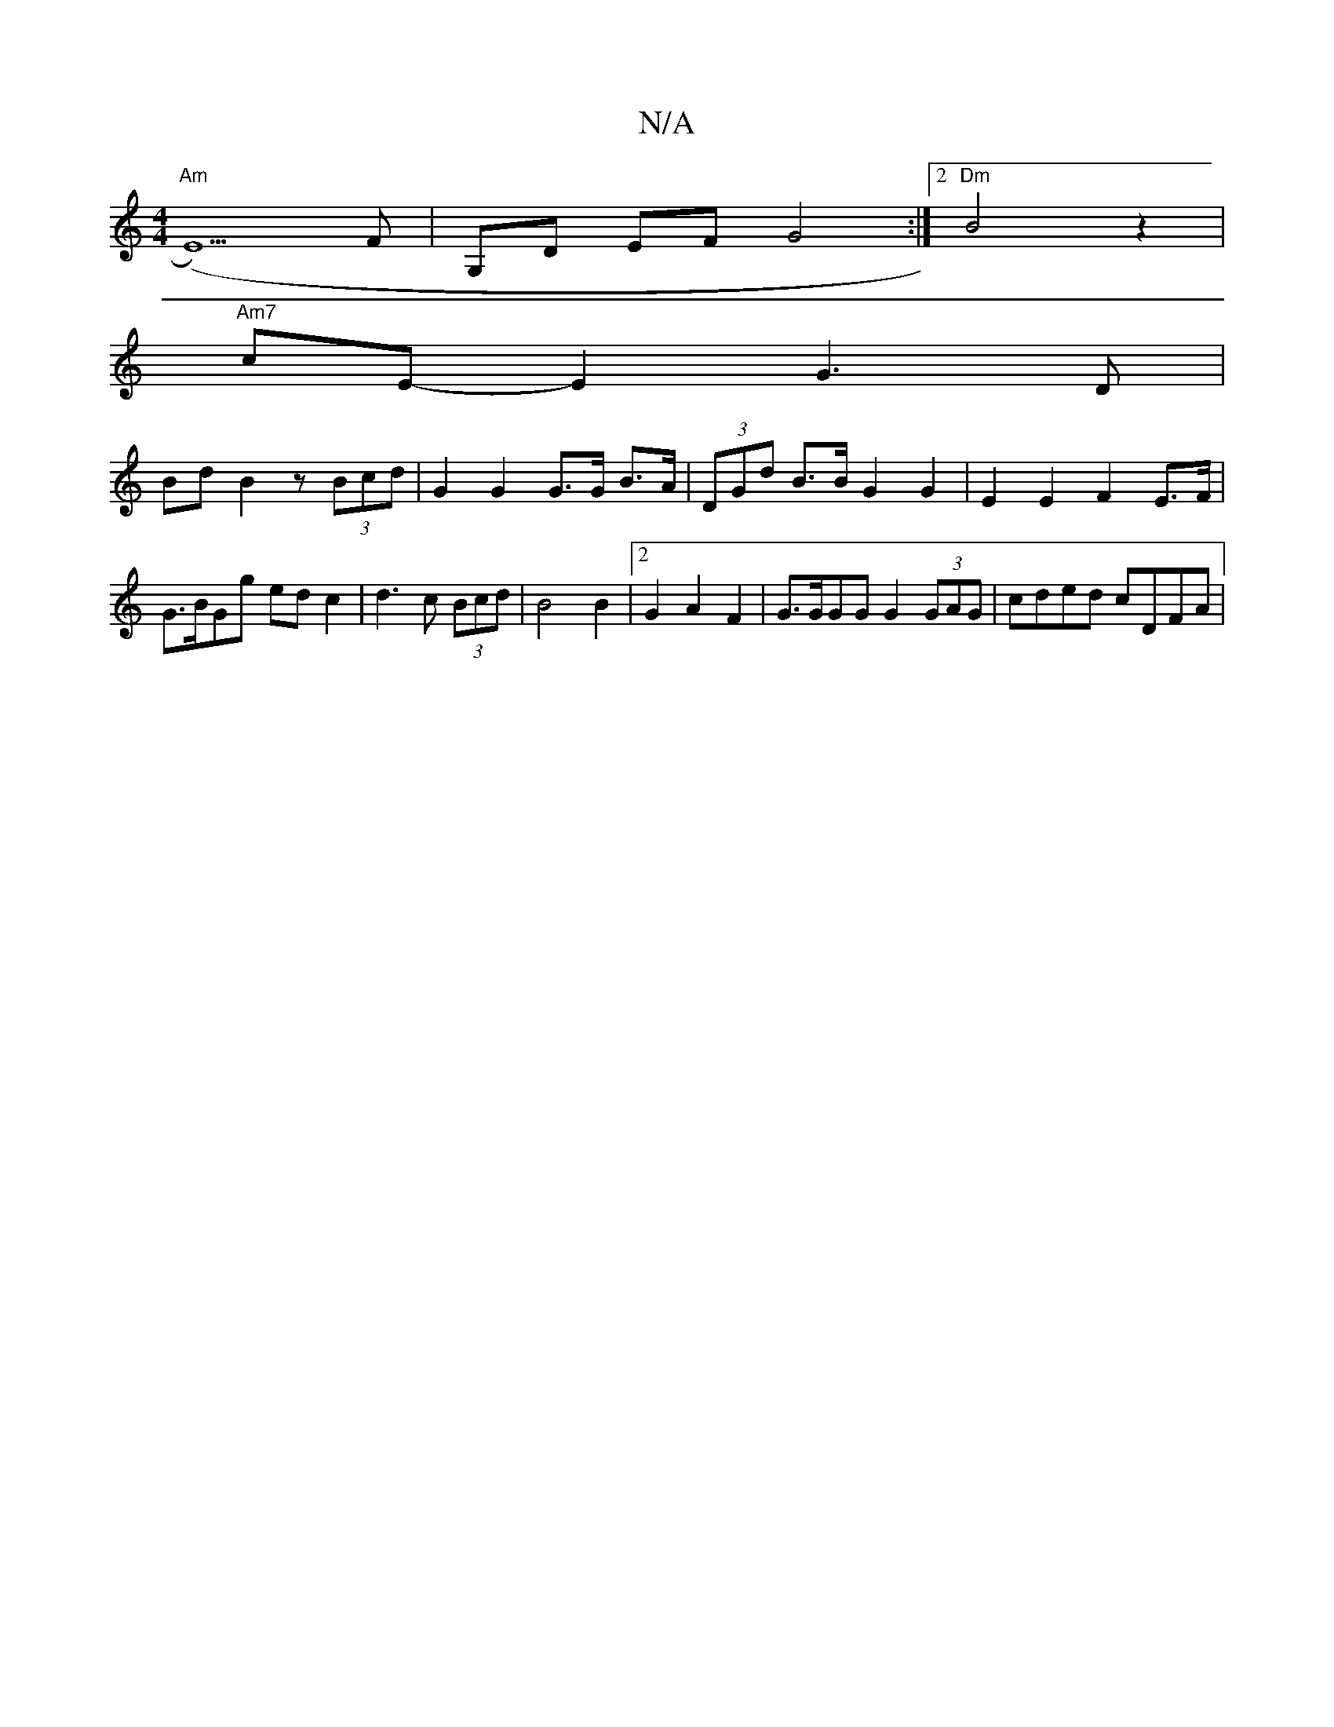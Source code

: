 X:1
T:N/A
M:4/4
R:N/A
K:Cmajor
 "Am" (E5)F|G,D EF G4 :|2 "Dm"B4 z2 |
"Am7"cE- E2 G3 D |
Bd B2 z (3Bcd | G2 G2 G>G B>A | (3DGd B>B G2 G2- | E2 E2 F2 E>F |
G>BGg ed c2 | d3 c (3Bcd | B4 B2 | [2 G2 A2 F2 | G>GGG G2 (3GAG | cded cDFA |